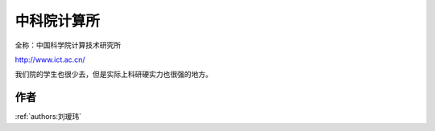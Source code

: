 中科院计算所
=====================================

全称：中国科学院计算技术研究所

http://www.ict.ac.cn/

我们院的学生也很少去，但是实际上科研硬实力也很强的地方。

作者
--------------------------------------
:ref:`authors:刘瑷玮`
